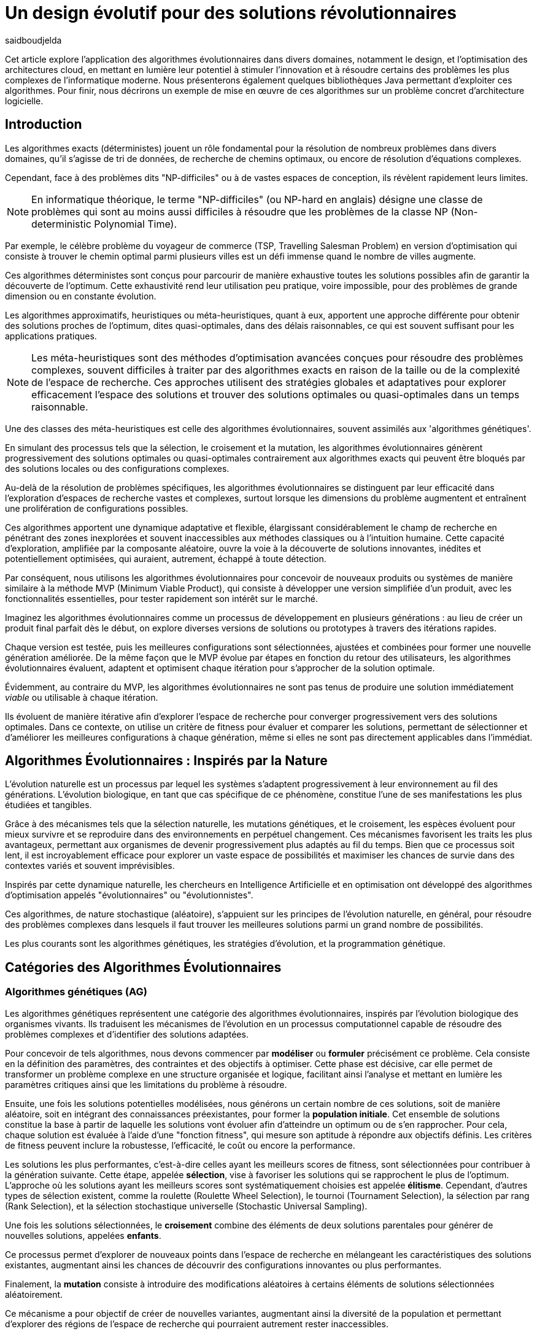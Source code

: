 = Un design évolutif pour des solutions révolutionnaires
:showtitle:
:page-navtitle: Un design évolutif pour des solutions révolutionnaires
:page-excerpt: Les algorithmes évolutionnaires offrent une approche novatrice pour concevoir des solutions et produits optimales ou quasi-optimales dans des délais raisonnables. Cet article est une introduction aux concepts d'alogorithems génétiques, présente des librairies Java pour les mettre en oeuvre et évoque un cas concret d'utilisation.
:layout: post
:author: saidboudjelda
:page-tags: [Algorithms, IA, Machine Learning, Optimisation, Programmation Génétique, Design, Evolution]
:page-vignette: genetics.png
:page-liquid:
:page-categories: software news

Cet article explore l'application des algorithmes évolutionnaires dans divers domaines, notamment le design, et l'optimisation des architectures cloud, en mettant en lumière leur potentiel à stimuler l'innovation et à résoudre certains des problèmes les plus complexes de l'informatique moderne.
Nous présenterons également quelques bibliothèques Java permettant d'exploiter ces algorithmes.
Pour finir, nous décrirons un exemple de mise en œuvre de ces algorithmes sur un problème concret d'architecture logicielle.


== Introduction

Les algorithmes exacts (déterministes) jouent un rôle fondamental pour la résolution de nombreux problèmes dans divers domaines, qu'il s'agisse de tri de données, de recherche de chemins optimaux, ou encore de résolution d’équations complexes.


Cependant, face à des problèmes dits "NP-difficiles" ou à de vastes espaces de conception, ils révèlent rapidement leurs limites.

[NOTE]
En informatique théorique, le terme "NP-difficiles" (ou NP-hard en anglais) désigne une classe de problèmes qui sont au moins aussi difficiles à résoudre que les problèmes de la classe NP (Non-deterministic Polynomial Time).

Par exemple, le célèbre problème du voyageur de commerce (TSP, Travelling Salesman Problem) en version d’optimisation qui consiste à trouver le chemin optimal parmi plusieurs villes est un défi immense quand le nombre de villes augmente.

Ces algorithmes déterministes sont conçus pour parcourir de manière exhaustive toutes les solutions possibles afin de garantir la découverte de l’optimum.
Cette exhaustivité rend leur utilisation peu pratique, voire impossible, pour des problèmes de grande dimension ou en constante évolution.

Les algorithmes approximatifs, heuristiques ou méta-heuristiques, quant à eux, apportent une approche différente pour obtenir des solutions proches de l'optimum, dites quasi-optimales, dans des délais raisonnables, ce qui est souvent suffisant pour les applications pratiques.

[NOTE]
Les méta-heuristiques sont des méthodes d'optimisation avancées conçues pour résoudre des problèmes complexes, souvent difficiles à traiter par des algorithmes exacts en raison de la taille ou de la complexité de l'espace de recherche. Ces approches utilisent des stratégies globales et adaptatives pour explorer efficacement l'espace des solutions et trouver des solutions optimales ou quasi-optimales dans un temps raisonnable.

Une des classes des méta-heuristiques est celle des algorithmes évolutionnaires, souvent assimilés aux 'algorithmes génétiques'.

En simulant des processus tels que la sélection, le croisement et la mutation, les algorithmes évolutionnaires génèrent progressivement des solutions optimales ou quasi-optimales contrairement aux algorithmes exacts qui peuvent être bloqués par des solutions locales ou des configurations complexes.

Au-delà de la résolution de problèmes spécifiques, les algorithmes évolutionnaires se distinguent par leur efficacité dans l'exploration d'espaces de recherche vastes et complexes, surtout lorsque les dimensions du problème augmentent et entraînent une prolifération de configurations possibles.

Ces algorithmes apportent une dynamique adaptative et flexible, élargissant considérablement le champ de recherche en pénétrant des zones inexplorées et souvent inaccessibles aux méthodes classiques ou à l'intuition humaine.
Cette capacité d'exploration, amplifiée par la composante aléatoire, ouvre la voie à la découverte de solutions innovantes, inédites et potentiellement optimisées, qui auraient, autrement, échappé à toute détection.

Par conséquent, nous utilisons les algorithmes évolutionnaires pour concevoir de nouveaux produits ou systèmes de manière similaire à la méthode MVP (Minimum Viable Product), qui consiste à développer une version simplifiée d’un produit, avec les fonctionnalités essentielles, pour tester rapidement son intérêt sur le marché.

Imaginez les algorithmes évolutionnaires comme un processus de développement en plusieurs générations : au lieu de créer un produit final parfait dès le début, on explore diverses versions de solutions ou prototypes à travers des itérations rapides.

Chaque version est testée, puis les meilleures configurations sont sélectionnées, ajustées et combinées pour former une nouvelle génération améliorée.
De la même façon que le MVP évolue par étapes en fonction du retour des utilisateurs, les algorithmes évolutionnaires évaluent, adaptent et optimisent chaque itération pour s’approcher de la solution optimale.

Évidemment, au contraire du MVP, les algorithmes évolutionnaires ne sont pas tenus de produire une solution immédiatement _viable_ ou utilisable à chaque itération.

Ils évoluent de manière itérative afin d'explorer l'espace de recherche pour converger progressivement vers des solutions optimales.
Dans ce contexte, on utilise un critère de fitness pour évaluer et comparer les solutions, permettant de sélectionner et d'améliorer les meilleures configurations à chaque génération, même si elles ne sont pas directement applicables dans l’immédiat.

== Algorithmes Évolutionnaires : Inspirés par la Nature

L’évolution naturelle est un processus par lequel les systèmes s’adaptent progressivement à leur environnement au fil des générations.
L'évolution biologique, en tant que cas spécifique de ce phénomène, constitue l'une de ses manifestations les plus étudiées et tangibles.

Grâce à des mécanismes tels que la sélection naturelle, les mutations génétiques, et le croisement, les espèces évoluent pour mieux survivre et se reproduire dans des environnements en perpétuel changement.
Ces mécanismes favorisent les traits les plus avantageux, permettant aux organismes de devenir progressivement plus adaptés au fil du temps.
Bien que ce processus soit lent, il est incroyablement efficace pour explorer un vaste espace de possibilités et maximiser les chances de survie dans des contextes variés et souvent imprévisibles.

Inspirés par cette dynamique naturelle, les chercheurs en Intelligence Artificielle et en optimisation ont développé des algorithmes d’optimisation appelés "évolutionnaires" ou "évolutionnistes".

Ces algorithmes, de nature stochastique (aléatoire), s’appuient sur les principes de l’évolution naturelle, en général, pour résoudre des problèmes complexes dans lesquels il faut trouver les meilleures solutions parmi un grand nombre de possibilités.

Les plus courants sont les algorithmes génétiques, les stratégies d’évolution, et la programmation génétique.

== Catégories des Algorithmes Évolutionnaires

=== Algorithmes génétiques (AG)

Les algorithmes génétiques représentent une catégorie des algorithmes évolutionnaires, inspirés par l'évolution biologique des organismes vivants.
Ils traduisent les mécanismes de l'évolution en un processus computationnel capable de résoudre des problèmes complexes et d'identifier des solutions adaptées.

Pour concevoir de tels algorithmes, nous devons commencer par *modéliser* ou *formuler* précisément ce problème.
Cela consiste en la définition des paramètres, des contraintes et des objectifs à optimiser.
Cette phase est décisive, car elle permet de transformer un problème complexe en une structure organisée et logique, facilitant ainsi l’analyse et mettant en lumière les paramètres critiques ainsi que les limitations du problème à résoudre.

Ensuite, une fois les solutions potentielles modélisées, nous générons un certain nombre de ces solutions, soit de manière aléatoire, soit en intégrant des connaissances préexistantes, pour former la *population initiale*.
Cet ensemble de solutions constitue la base à partir de laquelle les solutions vont évoluer afin d’atteindre un optimum ou de s’en rapprocher.
Pour cela, chaque solution est évaluée à l'aide d'une "fonction fitness", qui mesure son aptitude à répondre aux objectifs définis.
Les critères de fitness peuvent inclure la robustesse, l’efficacité, le coût ou encore la performance.

Les solutions les plus performantes, c’est-à-dire celles ayant les meilleurs scores de fitness, sont sélectionnées pour contribuer à la génération suivante.
Cette étape, appelée *sélection*, vise à favoriser les solutions qui se rapprochent le plus de l'optimum.
L’approche où les solutions ayant les meilleurs scores sont systématiquement choisies est appelée *élitisme*.
Cependant, d'autres types de sélection existent, comme la roulette (Roulette Wheel Selection), le tournoi (Tournament Selection), la sélection par rang (Rank Selection), et la sélection stochastique universelle (Stochastic Universal Sampling).

Une fois les solutions sélectionnées, le *croisement* combine des éléments de deux solutions parentales pour générer de nouvelles solutions, appelées *enfants*.

Ce processus permet d’explorer de nouveaux points dans l’espace de recherche en mélangeant les caractéristiques des solutions existantes, augmentant ainsi les chances de découvrir des configurations innovantes ou plus performantes.

Finalement, la *mutation* consiste à introduire des modifications aléatoires à certains éléments de solutions sélectionnées aléatoirement.

Ce mécanisme a pour objectif de créer de nouvelles variantes, augmentant ainsi la diversité de la population et permettant d’explorer des régions de l’espace de recherche qui pourraient autrement rester inaccessibles.

Ce cycle de sélection, croisement, et mutation se répète sur plusieurs générations, et la population évolue vers des solutions de plus en plus optimales.

=== Stratégie d'Évolution (SE)

La stratégie d'évolution a été introduite dans les années 1960 par *https://en.wikipedia.org/wiki/Ingo_Rechenberg[Ingo Rechenberg^]* et *https://en.wikipedia.org/wiki/Hans-Paul_Schwefel[Hans-Paul Schwefel^]* pour résoudre des problèmes d'optimisation complexes, principalement dans le cadre de l'ingénierie et de la conception de systèmes.
La stratégie d’évolution se distingue des algorithmes génétiques par sa focalisation sur la mutation et l’adaptation des paramètres, avec une moindre importance accordée au croisement.
Alors que les algorithmes génétiques utilisent une combinaison de croisement, mutation et sélection pour générer de nouvelles solutions, la stratégie d’évolution repose essentiellement sur des mutations appliquées aux individus pour explorer l’espace de recherche.

=== Programmation génétique (PG)

La programmation génétique est utilisée pour générer des programmes informatiques capables de résoudre des problèmes complexes.
Contrairement aux algorithmes génétiques qui manipulent des vecteurs de réels ou des chaînes binaires, la programmation génétique utilise des arbres de syntaxe où les nœuds représentent des opérateurs et les feuilles des constantes ou des variables.

Le processus commence par une population initiale d'arbres générés aléatoirement, suivie de l'évaluation de leur performance à résoudre le problème via une fonction de fitness.
Ensuite, les meilleurs individus sont sélectionnés pour la reproduction, où le croisement et la mutation sont utilisés pour générer de nouvelles solutions.

La programmation génétique est appliquée dans des domaines variés, tels que la création automatique de logiciels, l'optimisation de modèles d'apprentissage automatique, la conception de circuits électroniques, la génération de stratégies de jeu et la création d'algorithmes d'optimisation.

=== Algorithmes évolutionnaires multi-objectifs (MOEA)

Les MOEA sont une classe d'algorithmes évolutionnaires conçus pour résoudre des problèmes d'optimisation multi-objectifs.
Contrairement aux problèmes d'optimisation mono-objectifs où un seul objectif est maximisé ou minimisé, les problèmes multi-objectifs comportent plusieurs critères contradictoires ou complémentaires à prendre en compte.
Leur but est de trouver un ensemble de solutions optimales, appelées **Front de Pareto**, plutôt qu'une seule solution optimale.

IMPORTANT: La frontière de Pareto, ou front de Pareto, est un concept fondamental dans l'optimisation multi-objectifs.
Elle représente l'ensemble des solutions non dominées dans un problème où plusieurs critères ou objectifs sont pris en compte.
Dans ce contexte, une solution est dite dominée si une autre solution est au moins aussi bonne dans tous les objectifs et strictement meilleure dans au moins un objectif.
Les solutions non dominées forment donc ce qu'on appelle la frontière de Pareto.

Le front de Pareto représente un ensemble de solutions où aucune ne peut être améliorée dans un objectif sans détériorer un autre objectif.

=== Évolution Différentielle (ED)

L'évolution différentielle (Differential Evolution) est un algorithme évolutionnaire utilisé principalement pour résoudre des problèmes d'optimisation continue dans des espaces de recherche de grande dimension.
Il a été proposé pour la première fois par *Rainer Storn* et *Kenneth Price* en 1995.
L'évolution différentielle est similaire aux autres algorithmes évolutionnaires, mais elle se distingue par ses opérateurs de mutation et de croisement spécifiques.

L'idée principale de l'évolution différentielle est d'utiliser des différences vectorielles entre des individus (solutions candidates) pour générer de nouvelles solutions.
L'algorithme repose sur trois opérateurs principaux : mutation, croisement et sélection.

* *Mutation*: La mutation dans *ED* est réalisée en combinant les différences entre des solutions (ou individus) pour créer de nouvelles solutions candidates.
Plus précisément, une différence entre deux solutions de la population est ajoutée à une troisième solution pour produire un individu mutant.
stem:[v_i = x_{r1} + F \cdot (x_{r2} - x_{r3})]
où :
- stem:[v_i] est le vecteur mutant,
- stem:[x_{r1}], stem:[x_{r2}], et stem:[x_{r3}] sont des solutions sélectionnées aléatoirement dans la population,
- stem:[F] est un facteur de mutation qui contrôle l'amplitude de la mutation.

* *Croisement (Recombinaison)* : L'opérateur de croisement combine la solution d'origine (parent) avec la solution mutante pour produire un nouvel individu.
Le croisement est généralement réalisé avec un taux de croisement _CR_, qui détermine la probabilité qu'un élément de la solution mutante soit remplacée par l'élément correspondant de la solution de départ.

* *Sélection* : Une fois que l'individu mutant (ou recombiné) a été généré, il est comparé à la solution originale, (c'est-à-dire son parent).
Si la solution mutante est meilleure (selon la fonction de fitness), elle remplace la solution originale dans la population, sinon l'individu original est conservé.
Cela permet de garantir que la population ne se détériore pas au fil des générations.

La mutation dans *ED* repose sur une approche novatrice qui exploite les différences entre individus pour produire des solutions prometteuses.

Cette méthode permet un compromis efficace entre exploration (recherche dans de nouvelles zones) et exploitation (raffinement des solutions actuelles).

Les paramètres comme le facteur stem:[F] et la stratégie de mutation choisie jouent un rôle crucial dans la performance de l'algorithme.

*Applications concrètes* : Optimisation des hyperparamètres dans les réseaux de neurones ou dans des systèmes où la solution est un vecteur continu, comme l'optimisation de la trajectoire d'un robot autonome en utilisant des données sensorielles.

=== Algorithmes Mémétiques (AM)

Les algorithmes mémétiques (ou algorithmes de la mémoire), parfois appelés métaheuristiques hybrides, sont une classe d'algorithmes d'optimisation qui combinent les algorithmes évolutionnaires avec des techniques locales de recherche (souvent appelées descentes locales ou méthodes de voisinage).
L'objectif principal des algorithmes mémétiques est d'améliorer l'efficacité de la recherche en combinant la capacité d'exploration globale des algorithmes évolutionnaires avec la capacité d'exploitation locale des méthodes de recherche locale.

=== Algorithmes Co-Évolutionnaires (AC-E)

Ils s'inspirent du concept de coévolution biologique, où deux ou plusieurs populations évoluent simultanément en réponse aux pressions que chacune subit de l'autre.

Ainsi, les individus d’une population sont souvent évalués non seulement en fonction de leur performance par rapport à des critères internes, mais aussi en tenant compte de leur interaction avec les individus d’autres populations.

Ces algorithmes sont souvent utilisés dans des contextes où les solutions optimales sont dépendantes des interactions entre différents agents ou éléments.

Cela peut être appliqué dans divers domaines, comme l'optimisation multi-objectifs, la résolution de problèmes combinatoires complexes, ou même dans les jeux et la robotique.

Chaque type d'algorithme évolutionnaire est adapté à des types spécifiques de problèmes.

Les AG et les MOEA sont parmi les plus polyvalents, tandis que des approches comme la programmation génétique ou l'évolution différentielle répondent à des besoins plus spécialisés.

En fonction des contraintes et des objectifs, ces algorithmes peuvent être combinés ou modifiés pour maximiser leur efficacité dans le design ou l’optimisation.

== Utilisation des algorithmes évolutionnaires dans le design

Le design est un domaine avec lequel les algorithmes évolutionnaires ont montré leur efficacité.

Dans le domaine de la fabrication, il est utilisé pour planifier les itinéraires des robots ou des machines, minimiser les temps de production et maximiser l'efficacité des opérations.

Dans le secteur des télécommunications, il est utilisé pour optimiser les réseaux de communication, minimiser les temps de latence et maximiser la bande passante disponible.
Et dans le domaine de la recherche opérationnelle, il est utilisé pour résoudre des problèmes de distribution.

Dans le *design industriel*, les algorithmes évolutionnaires permettent de concevoir des produits innovants en optimisant des critères tels que la *résistance*, le *poids* ou le *coût*.
Par exemple, ils peuvent être utilisés pour créer des formes aérodynamiques ou des composants mécaniques plus performants.

En *architecture* et *design urbain*, les AE sont exploités pour générer des *plans de bâtiments* ou des *modèles urbains* conformes à des contraintes environnementales ou esthétiques.

Dans le domaine du *design génératif*, ils facilitent l'exploration de concepts créatifs en produisant automatiquement des *formes artistiques* ou des *patrons visuels uniques*.

Enfin, dans le *design d'interfaces* ou de systèmes, les AE permettent d'optimiser les *flux d'interaction* et de concevoir des **interfaces utilisateur** intuitives et efficaces, améliorant ainsi l'expérience utilisateur globale.


== Java et les algorithmes évolutionnaires

Le langage java est un choix populaire pour implémenter des algorithmes évolutionnaires en raison de sa simplicité, de sa robustesse, de ses performances, et de sa portabilité sur de nombreuses plateformes.

Voici quelques bibliothèques et frameworks couramment utilisés dans ce domaine :

=== JMetal
https://jmetal.readthedocs.io[jMetal^] est une bibliothèque Java open source dédiée à l'optimisation multi-objectifs.
Elle fournit une collection d'algorithmes évolutionnaires et des structures de données pour les utiliser de manière flexible et extensible.

Plusieurs types d'algorithmes évolutionnaires et techniques d'optimisation multi-objectifs sont pris en charge.

En plus des classiques algorithmes génétiques, stratégies d'évolution, programmation génétique, elle propose des algorithmes évolutionnaires multi-objectifs (MOEA) comme NSGA-IIfootnote:nsga[*NSGA-II (Non-dominated Sorting Genetic Algorithm II)* est un algorithme génétique multi-objectifs largement très utilisé en recherche opérationnelle et en informatique.
Il classe les solutions en différents “fronts de Pareto” en fonction de leur non-dominance et utilise une distance de regroupement pour maintenir la diversité des solutions.]
, SPEA2footnote:spea2[*SPEA2 (Strength Pareto Evolutionary Algorithm 2)* est un algorithme évolutionnaire conçu pour résoudre des problèmes d'optimisation multi-objectifs.
 Il vise à trouver un ensemble de solutions qui approchent le front de Pareto du problème, c'est-à-dire l'ensemble des solutions non dominées où aucune solution n'est strictement meilleure qu'une autre dans tous les objectifs.]
, IBEAfootnote:ibea[*IBEA (Indicator-Based Evolutionary Algorithm)* est un algorithme évolutionnaire conçu pour résoudre des problèmes d'optimisation multi-objectifs.
 Il se distingue des autres algorithmes multi-objectifs en utilisant des indicateurs pour guider la recherche de solutions plutôt que de se baser uniquement sur les principes de dominance de Pareto.
 L'IBEA est particulièrement adapté aux problèmes complexes où il est difficile de définir une fonction de dominance simple, et il a pour objectif d'optimiser à la fois la convergence (proximité de Front de Pareto) et la diversité (répartition des solutions)] et autres.

=== MOEA Framework
https://www.moeaframework.org[MOEA Framework^] est une bibliothèque Java open-source conçue pour l'optimisation multi-objectifs utilisant des algorithmes évolutionnaires.
Elle est très populaire dans la communauté de la recherche et de l’industrie.
Le framework offre une large gamme d'algorithmes d'optimisation multi-objectifs et des outils pour l’évaluation, la gestion et la visualisation des résultats.

MOEA offre plusieurs algorithmes, y compris des versions avancées de NSGA-II, SPEA2, NSGA-III, et d'autres techniques populaires d'optimisation.

Le framework est conçu pour être extensible et personnalisable, permettant aux utilisateurs de définir leurs propres problèmes, algorithmes et opérateurs d'évolution.

=== Opt4J
https://github.com/sdarg/opt4j[Opt4J^] est une bibliothèque Java pour l'optimisation basée sur les `métaheuristiques`, particulièrement adaptée pour la recherche.
Elle offre une intégration modulaire, ce qui permet de combiner différents algorithmes pour résoudre des problèmes d'optimisation.

=== ECJ
https://github.com/GMUEClab/ecj[ECJ^] (Evolutionary Computation in Java) est un système de calcul évolutionnaire écrit en Java.

Il a été conçu pour être extrêmement flexible, permettant aux utilisateurs de configurer presque toutes les classes et leurs paramètres dynamiquement à l'exécution à l'aide d'un fichier de paramètres fourni par l'utilisateur.
Les structures du système sont organisées de manière à être facilement modifiables tout en maintenant une grande efficacité.

ECJ est développé par l'ECLab (Evolutionary Computation Laboratory) de l'Université George Mason.
ECJ possède un projet "frère" appelé MASON, un système de simulation multi-agents conçu pour bien s'intégrer avec ECJ.

== Algorithmes évolutionnaires au cœur des architectures cloud

Le cloud computing a révolutionné la manière dont les entreprises gèrent leurs infrastructures informatiques, mais il introduit également de la complexité et des coûts difficiles à prévoir.

Le *FinOps* émerge comme une réponse pour aligner les décisions financières, techniques et environnementales, permettant non seulement de maîtriser les dépenses, mais aussi de réduire l’empreinte carbone.
Cette combinaison est essentielle pour garantir une utilisation durable et efficiente du cloud dans un monde de plus en plus dépendant de l'informatique.

Face à un manque de moyens techniques et d'outils fiables, nous nous retrouvons toujours face une situation avec laquelle il est très difficile de réaliser d'optimiser de grandes applications basées sur une architecture microservices.

Pour mieux comprendre l’application des algorithmes évolutionnaires dans les architectures cloud, nous allons examiner un cas pratique.

=== Cas d'utilisation : Optimisation des architectures Kafka dans un environnement cloud

Dans un ou plusieurs clusters Kafka composés de plusieurs brokers par cluster, avec une infrastructure de communication cellulaire _5G_, des milliers de capteurs IoT, une diversité d'API utilisant différents protocoles, ainsi que des milliers de microservices et d'applications, nous sommes confrontés à un problème d'optimisation particulièrement complexe

NOTE: Ce type d'architecture n'est pas une hypothèse théorique, mais une réalité dans le domaine du cloud computing et de l'IoT.
Par exemple, une ville intelligente connecte des milliers de capteurs IoT pour surveiller la qualité de l'air, la circulation, ou encore la gestion des déchets.

La question est la suivante :

====
Comment concevoir une architecture optimale pour nos clusters *Kafka* et déterminer la configuration idéale des différents brokers ainsi que la taille des machines (*RAM*, *CPU*, *DISK*, *Network* ...) à utiliser pour chaque nœud pour minimiser la latence et maximiser le débit ?
====

L'objectif est de permettre à nos microservices d'échanger des données en temps réel tout en respectant des contraintes telles que la scalabilité, le temps de réponse et les coûts.

=== Résoudre le problème avec une approche traditionnelle
Une approche classique consisterait à tester manuellement toutes les architectures et leurs configurations possibles.
Ce qui doit être extrêmement coûteux en temps et en ressources.
Une approche intuitive serait de : prendre une architecture arbitraire `A1` avec une configuration des composants et service `C1`, effectuer un test réel et attendre les résultats après un certain délai. Ensuite, réaliser un benchmarking pour passer à une configuration `C2`, ce qui pourrait  impliquer des modifications telles que la taille des machines, le nombre de brokers, le nombre de partitions, etc.
Ce processus serait ensuite répété pour d'autres architectures, comme `A2`, `A3`, et ainsi de suite.

Cependant, avec 10 brokers pouvant avoir 10 configurations possibles, cela donne un total de stem:[10^{10}] configurations.
Tester un tel volume est impraticable, même avec des outils d'automatisation, en raison du temps requis et de la complexité des paramètres à considérer (latence réseaux, partitions, charge, mémoire, CPU, disponibilité, etc.)

=== NSGA-II : Une approche évolutionnaire pour l’optimisation multi-objectifs
Pour résoudre ce problème efficacement, nous pouvons utiliser un des algorithmes communément utilisés dans ce contexte qui est *NSGA-II (Non-dominated Sorting Genetic Algorithm II)*, une méthode bien adaptée aux problèmes d'optimisation multi-objectifs.

Cet algorithme est conçu pour trouver des solutions optimales en équilibrant plusieurs objectifs contradictoires, tels que :

- Minimiser la latence.
- Maximiser les performances globales.
- Réduire les coûts.
- Maximiser la scalabilité.

Tout en simulant les différentes configurations possibles, *NSGA-II* explore l'espace des solutions pour trouver un ensemble de solutions optimales.

==== Étapes principales de NSGA-II :

. **Initialisation** : Générer une population initiale de configurations aléatoires,
et pour exemple :
- Configuration 1 : `3` machines de `50GB` de RAM, `4` CPU de `16` cœurs, `100GB` de disque,
`1GB/s` de réseau.
Concernant la configuration de Kafka, chaque cluster inclut 10 brokers, avec `3` partitions par topic.
L’ensemble est conçu pour gérer 100 topics.
- Configuration 2 : 1 Machine puissante de `100GB` de RAM, `8` CPU de `32` cœurs, `500GB` de disque,
`10GB/s` de réseau.
Du côté de la configuration Kafka, le cluster est organisé avec 5 brokers et 5 partitions par topic.
- Configuration 3 : 5 petites machines de `4` CPU chacune, `16GB` de RAM,
`1GB/s` de réseau.
La configuration Kafka prévoit 20 brokers par cluster, avec 2 partitions par topic.
Pour le stockage des données, une solution de stockage sur le cloud est utilisée.
. **Évaluation** : Mesurer les performances de chaque configuration selon les objectifs (latence, débit, etc.)
Nous gardons les configurations ayant les meilleures performances tout en essayant de diversifier les solutions.
Chaque configuration sera évaluée en fonction des objectifs définis.
. **Tri par domination** : Classer les solutions en fonction de leur non-domination.
Les solutions qui ne sont pas surpassées sur tous les objectifs appartiennent au "front de Pareto".
. **Crowding distance** : Mesurer la diversité des solutions dans chaque rang de domination pour favoriser une exploration équilibrée.
. **Opérations génétiques** :
- Sélection des solutions les plus prometteuses.
- Recombinaison (croisement) pour générer de nouvelles configurations.
- Mutation : Nous ajoutons des modifications aléatoires, comme réduire ou augmenter la quantité de RAM,
ajouter un autre type de machine ou modifier les règles de mise à l'échelle automatique.
Par exemple, une configuration avec 3 machines moyennes pourrait être mutée pour inclure une mise à l'échelle automatique en fonction de la charge.
. **Itérations** : Répéter le processus sur plusieurs générations pour faire converger la population vers une solution optimale.

==== Avantages de NSGA-II :
En utilisant NSGA-II, nous pouvons naviguer efficacement dans l'immense espace des configurations possibles et
découvrir des solutions innovantes et performantes, tout en répondant aux exigences multi-objectifs de notre système.

- **Front de Pareto** : Permet d'obtenir un ensemble de solutions optimales, laissant aux décideurs le choix parmi plusieurs compromis entre les objectifs.
- **Efficacité computationnelle** : Réduit la complexité grâce à des mécanismes optimisés comme le tri rapide des solutions dominées.
- **Diversité des solutions** : Garantit une exploration équilibrée de l'espace des configurations.
- **Adaptabilité** : Peut être appliqué à des problèmes complexes avec des objectifs multiples et contradictoires.

== Conclusion
Les algorithmes évolutionnaires offrent une approche puissante pour résoudre des problèmes d'optimisation complexes qui sont autrement insolubles avec des méthodes traditionnelles.

En imitant les processus évolutifs naturels, ces algorithmes peuvent explorer efficacement de vastes espaces de recherche et trouver des solutions quasi-optimales en un temps raisonnable.

Leurs applications couvrent divers domaines, allant du design industriel et de l'urbanisme à l'optimisation des architectures cloud.

Dans le contexte des architectures cloud, les algorithmes évolutionnaires comme `NSGA-II` fournissent un cadre robuste pour optimiser les problèmes multi-objectifs, tels que la minimisation de la latence et des coûts tout en maximisant les performances et la scalabilité.

Cette approche améliore non seulement l'efficacité des infrastructures cloud, mais soutient également des opérations durables et rentables.

Avec l’évolution rapide des technologies, l’intégration des algorithmes évolutionnaires dans les processus de conception et d’optimisation est appelée à se généraliser.

Ces outils stimuleront l'innovation et permettront le développement de systèmes toujours plus sophistiqués, adaptatifs et résilients.


En exploitant pleinement leur potentiel, nous serons en mesure de relever certains des défis les plus complexes de notre époque, ouvrant ainsi la voie à des solutions véritablement révolutionnaires qui redéfiniront l’avenir du design et de l’ingénierie.

[bibliography]
== Bibliographie
* E.L. Lawler, J.K. Lenstra, A.H.G. Rinnooy Kan, & D.B Shmoys, *The Traveling Salesman Problem: A Guided Tour of Combinatorial Optimization*, Wiley, 1985
* A.E. Eiben, & J.E. Smith, *Introduction to Evolutionary Computing*, Springer, 2003.
* M. Garey and D. Johnson, *Computers and Intractability. A Guide to the Theory of NP-Completeness.*, Freemann, San Francisco, 1979.
* C.M. Papadimitriou, *Computational Complexity*, Addison-Wesley, Reading, Massachusetts, 1994.
* D.E. Goldberg, *Genetic Algorithms in Search, Optimization, and Machine Learning*, Addison-Wesley, 1989.
* F. Neumann and C.~Witt, *Bioinspired Computation in Combinatorial Optimization: Algorithms and Their Computational Complexity*, Natural Computing Series, 2010.
